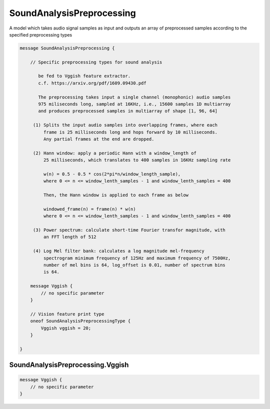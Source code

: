 SoundAnalysisPreprocessing
==========================


A model which takes audio signal samples as input and outputs an array of
preprocessed samples according to the specified preprocessing types


.. code-block:: proto

	message SoundAnalysisPreprocessing {
	
	    // Specific preprocessing types for sound analysis
	
	       be fed to Vggish feature extractor.
	       c.f. https://arxiv.org/pdf/1609.09430.pdf
	
	       The preprocessing takes input a single channel (monophonic) audio samples
	       975 miliseconds long, sampled at 16KHz, i.e., 15600 samples 1D multiarray
	       and produces preprocessed samples in multiarray of shape [1, 96, 64]
	
	     (1) Splits the input audio samples into overlapping frames, where each
	         frame is 25 milliseconds long and hops forward by 10 milliseconds.
	         Any partial frames at the end are dropped.
	
	     (2) Hann window: apply a periodic Hann with a window_length of
	         25 milliseconds, which translates to 400 samples in 16KHz sampling rate
	
	         w(n) = 0.5 - 0.5 * cos(2*pi*n/window_length_sample),
	         where 0 <= n <= window_lenth_samples - 1 and window_lenth_samples = 400
	
	         Then, the Hann window is applied to each frame as below
	
	         windowed_frame(n) = frame(n) * w(n)
	         where 0 <= n <= window_lenth_samples - 1 and window_lenth_samples = 400
	
	     (3) Power spectrum: calculate short-time Fourier transfor magnitude, with
	         an FFT length of 512
	
	     (4) Log Mel filter bank: calculates a log magnitude mel-frequency
	         spectrogram minimum frequency of 125Hz and maximum frequency of 7500Hz,
	         number of mel bins is 64, log_offset is 0.01, number of spectrum bins
	         is 64.
	
	    message Vggish {
	        // no specific parameter
	    }
	
	    // Vision feature print type
	    oneof SoundAnalysisPreprocessingType {
	        Vggish vggish = 20;
	    }
	
	}






SoundAnalysisPreprocessing.Vggish
--------------------------------------------------------------------------------




.. code-block:: proto

	    message Vggish {
	        // no specific parameter
	    }